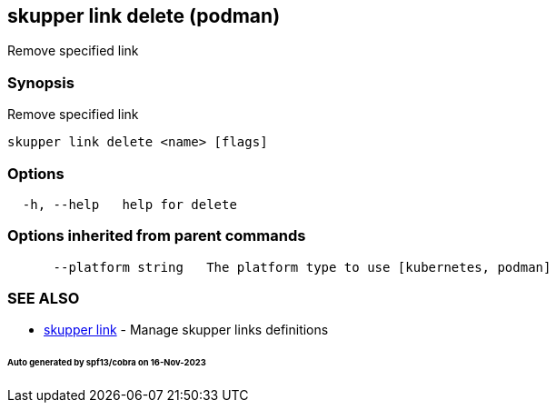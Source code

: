 == skupper link delete (podman)

Remove specified link

=== Synopsis

Remove specified link

----
skupper link delete <name> [flags]
----

=== Options

----
  -h, --help   help for delete
----

=== Options inherited from parent commands

----
      --platform string   The platform type to use [kubernetes, podman]
----

=== SEE ALSO

* xref:skupper_link.adoc[skupper link]	 - Manage skupper links definitions

[discrete]
====== Auto generated by spf13/cobra on 16-Nov-2023
